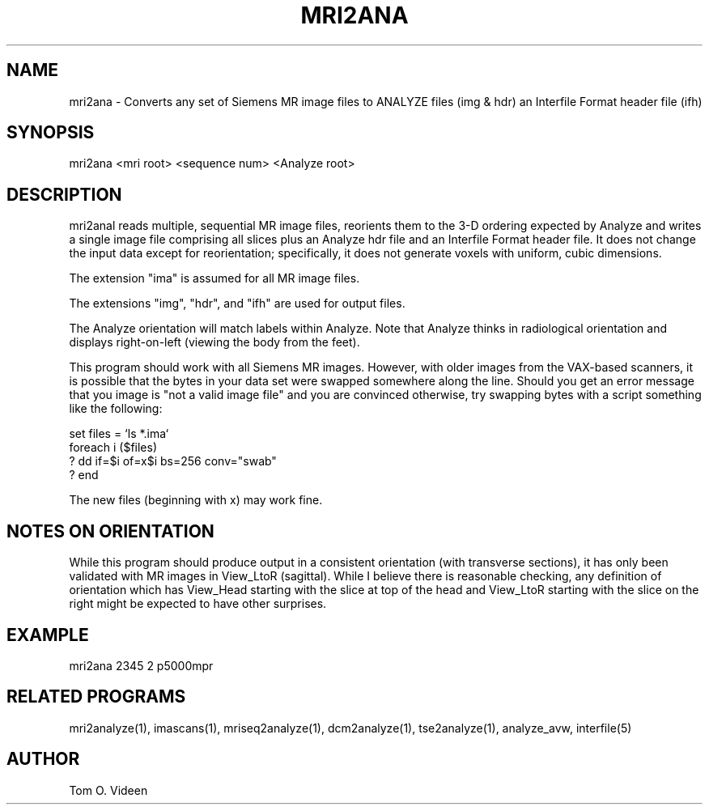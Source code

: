 .TH MRI2ANA 1 "11-Jan-2002" "Neuroimaging Lab"
.SH NAME
mri2ana - Converts any set of Siemens MR image files to ANALYZE files (img & hdr)
an Interfile Format header file (ifh)

.SH SYNOPSIS
mri2ana <mri root> <sequence num> <Analyze root>

.SH DESCRIPTION
mri2anal reads multiple, sequential MR image files, reorients them to the 3-D
ordering expected by Analyze and writes a single image file comprising all slices
plus an Analyze hdr file and an Interfile Format header file.  It does not
change the input data except for reorientation; specifically, it does not
generate voxels with uniform, cubic dimensions.

The extension "ima" is assumed for all MR image files.

The extensions "img", "hdr", and "ifh" are used for output files.

The Analyze orientation will match labels within Analyze.  Note that Analyze thinks in
radiological orientation and displays right-on-left (viewing the body from the feet).

This program should work with all Siemens MR images.  However, with older images from
the VAX-based scanners, it is possible that the bytes in your data set were swapped somewhere
along the line.  Should you get an error message that you image is "not a valid image file"
and you are convinced otherwise, try swapping bytes with a script something like the following:

.nf
set files = `ls *.ima`
foreach i ($files)
? dd if=$i of=x$i bs=256 conv="swab"
? end
.fi

The new files (beginning with x) may work fine.

.SH NOTES ON ORIENTATION
While this program should produce output in a consistent orientation (with transverse
sections), it has only been
validated with MR images in View_LtoR (sagittal).  While I believe there is reasonable
checking, any definition of orientation which has View_Head starting with the slice at
top of the head and View_LtoR starting with the slice on the right might be expected
to have other surprises. 

.SH EXAMPLE
mri2ana 2345 2 p5000mpr

.SH RELATED PROGRAMS
mri2analyze(1), imascans(1), mriseq2analyze(1), dcm2analyze(1), tse2analyze(1), analyze_avw, interfile(5)

.SH AUTHOR
Tom O. Videen
